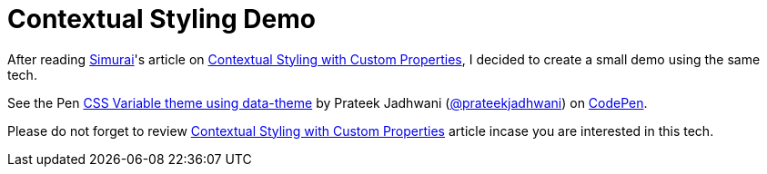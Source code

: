 = Contextual Styling Demo
:hp-tags: CSS3, checkbox, demo, css variables, css theme, theme, data-theme

After reading link:http://simurai.com/[Simurai]'s article on link:http://simurai.com/blog/2018/04/01/contextual-styling[Contextual Styling with Custom Properties], I decided to create a small demo using the same tech.

++++
<p data-height="351" data-theme-id="3991" data-slug-hash="QmxKdd" data-default-tab="result" data-user="prateekjadhwani" data-embed-version="2" data-pen-title="CSS Variable theme using data-theme" class="codepen">See the Pen <a href="https://codepen.io/prateekjadhwani/pen/QmxKdd/">CSS Variable theme using data-theme</a> by Prateek Jadhwani (<a href="https://codepen.io/prateekjadhwani">@prateekjadhwani</a>) on <a href="https://codepen.io">CodePen</a>.</p>
<script async src="https://static.codepen.io/assets/embed/ei.js"></script>
++++

Please do not forget to review link:http://simurai.com/blog/2018/04/01/contextual-styling[Contextual Styling with Custom Properties] article incase you are interested in this tech.
